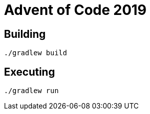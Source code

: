 = Advent of Code 2019

== Building

[source,bash]
----
./gradlew build
----

== Executing

[source,bash]
----
./gradlew run
----

